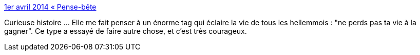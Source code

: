:jbake-type: post
:jbake-status: published
:jbake-title: 1er avril 2014 « Pense-bête
:jbake-tags: art,voyage,biographie,_mois_avr.,_année_2014
:jbake-date: 2014-04-02
:jbake-depth: ../
:jbake-uri: shaarli/1396423120000.adoc
:jbake-source: https://nicolas-delsaux.hd.free.fr/Shaarli?searchterm=http%3A%2F%2Fwww.archyves.net%2Fhtml%2FBlog%2F%3Fp%3D5556&searchtags=art+voyage+biographie+_mois_avr.+_ann%C3%A9e_2014
:jbake-style: shaarli

http://www.archyves.net/html/Blog/?p=5556[1er avril 2014 « Pense-bête]

Curieuse histoire ... Elle me fait penser à un énorme tag qui éclaire la vie de tous les hellemmois : "ne perds pas ta vie à la gagner". Ce type a essayé de faire autre chose, et c'est très courageux.
